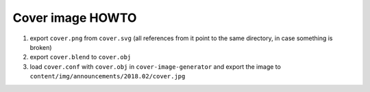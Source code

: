 Cover image HOWTO
#################

1.  export ``cover.png`` from ``cover.svg`` (all references from it point to
    the same directory, in case something is broken)
2.  export ``cover.blend`` to ``cover.obj``
3.  load ``cover.conf`` with ``cover.obj`` in ``cover-image-generator`` and
    export the image to ``content/img/announcements/2018.02/cover.jpg``

